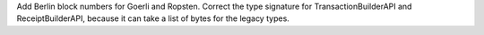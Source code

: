 Add Berlin block numbers for Goerli and Ropsten. Correct the type signature for
TransactionBuilderAPI and ReceiptBuilderAPI, because it can take a list of bytes for the legacy
types.
